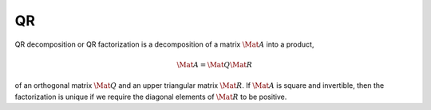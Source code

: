 QR
==

QR decomposition or QR factorization is a decomposition of a matrix
:math:`\Mat{A}` into a product,

.. math::

  \Mat{A} = \Mat{Q} \Mat{R}

of an orthogonal matrix :math:`\Mat{Q}` and an upper triangular matrix
:math:`\Mat{R}`. If :math:`\Mat{A}` is square and invertible, then the
factorization is unique if we require the diagonal elements of :math:`\Mat{R}`
to be positive.
